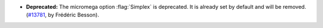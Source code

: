 - **Deprecated:**
  The micromega option :flag:`Simplex` is deprecated. It is already set by default and will be removed.
  (`#13781 <https://github.com/coq/coq/pull/13781>`_, by Frédéric Besson).
